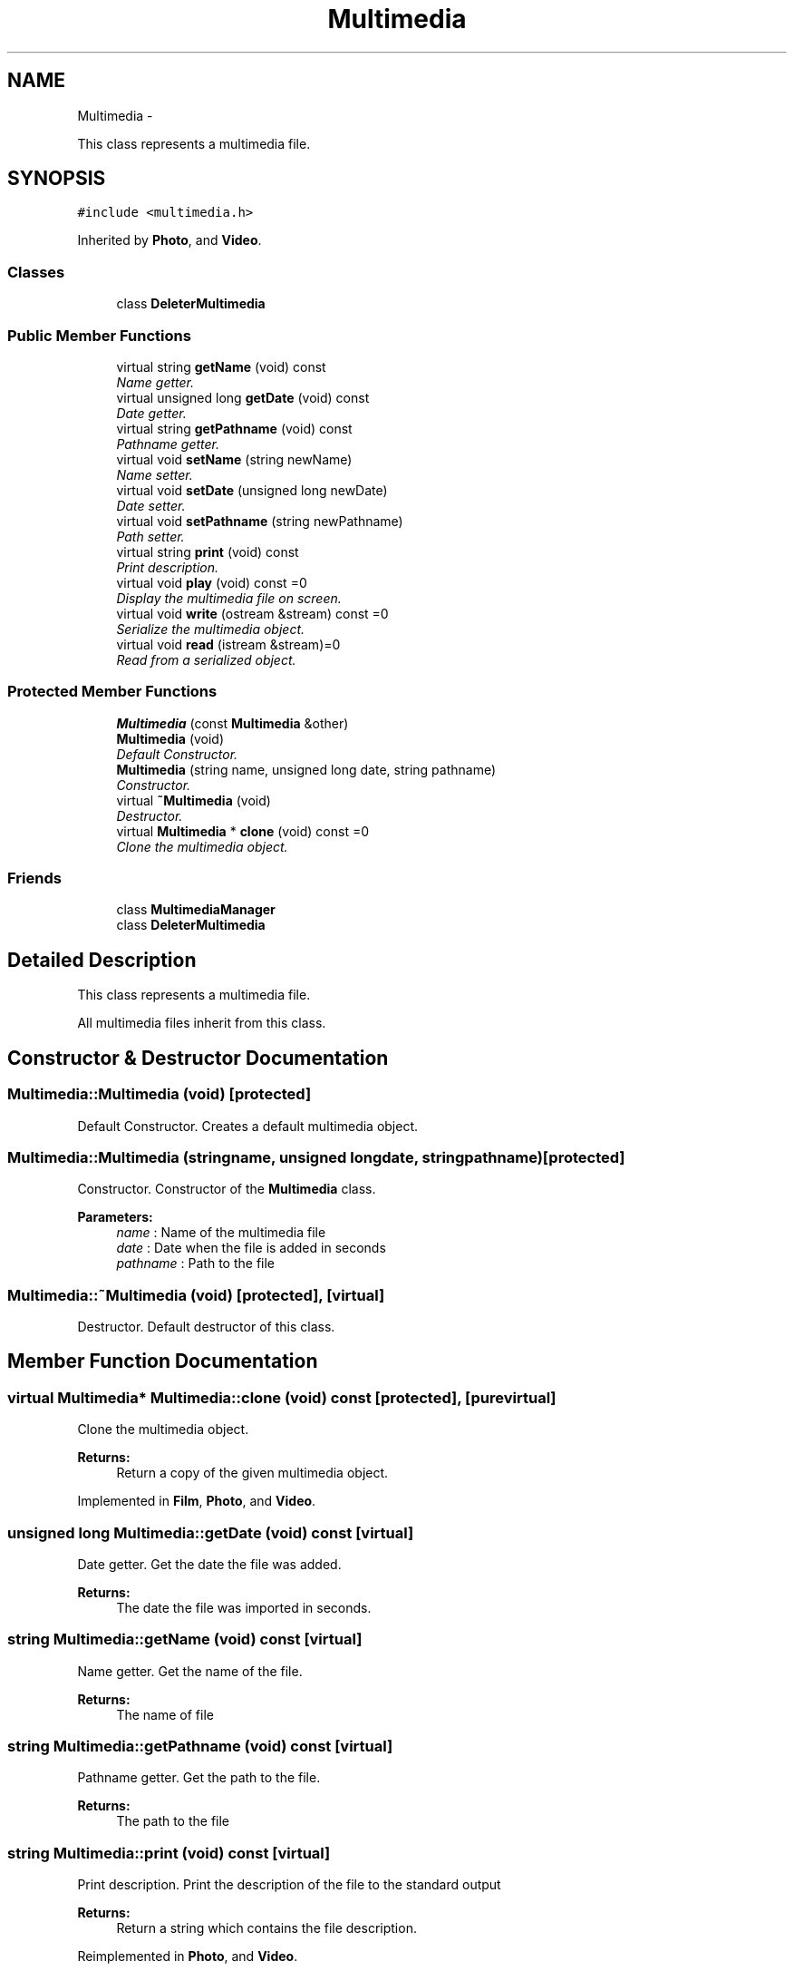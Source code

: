 .TH "Multimedia" 3 "Mon Feb 2 2015" "Version 0.1" "Multimedia" \" -*- nroff -*-
.ad l
.nh
.SH NAME
Multimedia \- 
.PP
This class represents a multimedia file\&.  

.SH SYNOPSIS
.br
.PP
.PP
\fC#include <multimedia\&.h>\fP
.PP
Inherited by \fBPhoto\fP, and \fBVideo\fP\&.
.SS "Classes"

.in +1c
.ti -1c
.RI "class \fBDeleterMultimedia\fP"
.br
.in -1c
.SS "Public Member Functions"

.in +1c
.ti -1c
.RI "virtual string \fBgetName\fP (void) const "
.br
.RI "\fIName getter\&. \fP"
.ti -1c
.RI "virtual unsigned long \fBgetDate\fP (void) const "
.br
.RI "\fIDate getter\&. \fP"
.ti -1c
.RI "virtual string \fBgetPathname\fP (void) const "
.br
.RI "\fIPathname getter\&. \fP"
.ti -1c
.RI "virtual void \fBsetName\fP (string newName)"
.br
.RI "\fIName setter\&. \fP"
.ti -1c
.RI "virtual void \fBsetDate\fP (unsigned long newDate)"
.br
.RI "\fIDate setter\&. \fP"
.ti -1c
.RI "virtual void \fBsetPathname\fP (string newPathname)"
.br
.RI "\fIPath setter\&. \fP"
.ti -1c
.RI "virtual string \fBprint\fP (void) const "
.br
.RI "\fIPrint description\&. \fP"
.ti -1c
.RI "virtual void \fBplay\fP (void) const =0"
.br
.RI "\fIDisplay the multimedia file on screen\&. \fP"
.ti -1c
.RI "virtual void \fBwrite\fP (ostream &stream) const =0"
.br
.RI "\fISerialize the multimedia object\&. \fP"
.ti -1c
.RI "virtual void \fBread\fP (istream &stream)=0"
.br
.RI "\fIRead from a serialized object\&. \fP"
.in -1c
.SS "Protected Member Functions"

.in +1c
.ti -1c
.RI "\fBMultimedia\fP (const \fBMultimedia\fP &other)"
.br
.ti -1c
.RI "\fBMultimedia\fP (void)"
.br
.RI "\fIDefault Constructor\&. \fP"
.ti -1c
.RI "\fBMultimedia\fP (string name, unsigned long date, string pathname)"
.br
.RI "\fIConstructor\&. \fP"
.ti -1c
.RI "virtual \fB~Multimedia\fP (void)"
.br
.RI "\fIDestructor\&. \fP"
.ti -1c
.RI "virtual \fBMultimedia\fP * \fBclone\fP (void) const =0"
.br
.RI "\fIClone the multimedia object\&. \fP"
.in -1c
.SS "Friends"

.in +1c
.ti -1c
.RI "class \fBMultimediaManager\fP"
.br
.ti -1c
.RI "class \fBDeleterMultimedia\fP"
.br
.in -1c
.SH "Detailed Description"
.PP 
This class represents a multimedia file\&. 

All multimedia files inherit from this class\&. 
.SH "Constructor & Destructor Documentation"
.PP 
.SS "Multimedia::Multimedia (void)\fC [protected]\fP"

.PP
Default Constructor\&. Creates a default multimedia object\&. 
.SS "Multimedia::Multimedia (stringname, unsigned longdate, stringpathname)\fC [protected]\fP"

.PP
Constructor\&. Constructor of the \fBMultimedia\fP class\&.
.PP
\fBParameters:\fP
.RS 4
\fIname\fP : Name of the multimedia file 
.br
\fIdate\fP : Date when the file is added in seconds 
.br
\fIpathname\fP : Path to the file 
.RE
.PP

.SS "Multimedia::~Multimedia (void)\fC [protected]\fP, \fC [virtual]\fP"

.PP
Destructor\&. Default destructor of this class\&. 
.SH "Member Function Documentation"
.PP 
.SS "virtual \fBMultimedia\fP* Multimedia::clone (void) const\fC [protected]\fP, \fC [pure virtual]\fP"

.PP
Clone the multimedia object\&. 
.PP
\fBReturns:\fP
.RS 4
Return a copy of the given multimedia object\&. 
.RE
.PP

.PP
Implemented in \fBFilm\fP, \fBPhoto\fP, and \fBVideo\fP\&.
.SS "unsigned long Multimedia::getDate (void) const\fC [virtual]\fP"

.PP
Date getter\&. Get the date the file was added\&.
.PP
\fBReturns:\fP
.RS 4
The date the file was imported in seconds\&. 
.RE
.PP

.SS "string Multimedia::getName (void) const\fC [virtual]\fP"

.PP
Name getter\&. Get the name of the file\&.
.PP
\fBReturns:\fP
.RS 4
The name of file 
.RE
.PP

.SS "string Multimedia::getPathname (void) const\fC [virtual]\fP"

.PP
Pathname getter\&. Get the path to the file\&.
.PP
\fBReturns:\fP
.RS 4
The path to the file 
.RE
.PP

.SS "string Multimedia::print (void) const\fC [virtual]\fP"

.PP
Print description\&. Print the description of the file to the standard output 
.PP
\fBReturns:\fP
.RS 4
Return a string which contains the file description\&. 
.RE
.PP

.PP
Reimplemented in \fBPhoto\fP, and \fBVideo\fP\&.
.SS "virtual void Multimedia::read (istream &stream)\fC [pure virtual]\fP"

.PP
Read from a serialized object\&. 
.PP
\fBParameters:\fP
.RS 4
\fIstream\fP : the input stream where the object will be read\&. 
.RE
.PP

.PP
Implemented in \fBFilm\fP, \fBPhoto\fP, and \fBVideo\fP\&.
.SS "void Multimedia::setDate (unsigned longnewDate)\fC [virtual]\fP"

.PP
Date setter\&. Set the date associated to the file\&.
.PP
\fBParameters:\fP
.RS 4
\fInewDate\fP : the new value of the date in seconds\&. 
.RE
.PP

.SS "void Multimedia::setName (stringnewName)\fC [virtual]\fP"

.PP
Name setter\&. Set the name of the file\&.
.PP
\fBParameters:\fP
.RS 4
\fInewName\fP : the new name of the file 
.RE
.PP

.SS "void Multimedia::setPathname (stringnewPathname)\fC [virtual]\fP"

.PP
Path setter\&. 
.PP
\fBParameters:\fP
.RS 4
\fInewPathname\fP : the new path to the file\&. 
.RE
.PP

.SS "virtual void Multimedia::write (ostream &stream) const\fC [pure virtual]\fP"

.PP
Serialize the multimedia object\&. 
.PP
\fBParameters:\fP
.RS 4
\fIstream\fP : the output stream where the object will be written\&. 
.RE
.PP

.PP
Implemented in \fBFilm\fP, \fBPhoto\fP, and \fBVideo\fP\&.

.SH "Author"
.PP 
Generated automatically by Doxygen for Multimedia from the source code\&.
